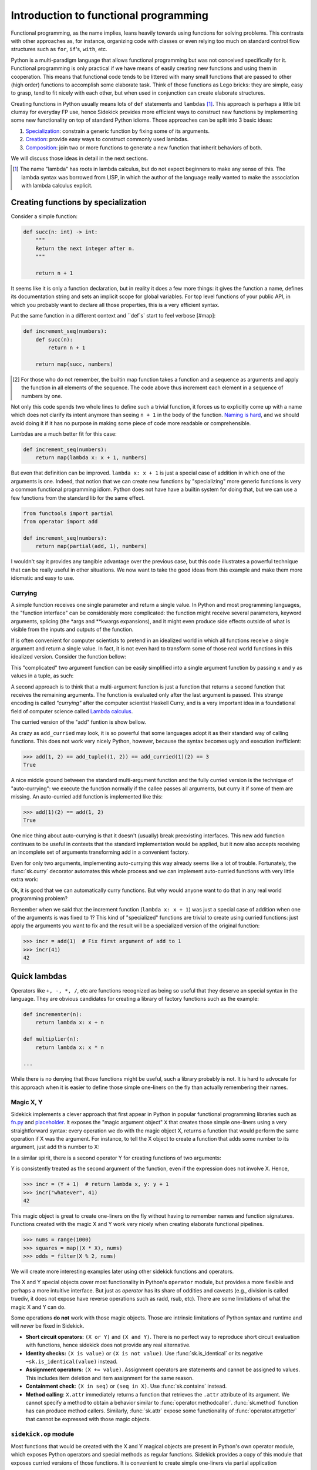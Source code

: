 ======================================
Introduction to functional programming
======================================

Functional programming, as the name implies, leans heavily towards using functions
for solving problems. This contrasts with other approaches as, for instance,
organizing code with classes or even relying too much on standard control flow
structures such as ``for``, ``if``'s, ``with``, etc.

Python is a multi-paradigm language that allows functional programming but was not
conceived specifically for it. Functional programming is only practical if we have
means of easily creating new functions and using them in cooperation. This means that
functional code tends to be littered with many small functions that are passed to
other (high order) functions to accomplish some elaborate task. Think of those functions
as Lego bricks: they are simple, easy to grasp, tend to fit nicely with each other,
but when used in conjunction can create elaborate structures.

Creating functions in Python usually means lots of ``def`` statements
and ``lambdas`` [#lambda]_. This approach is perhaps a little bit clumsy for everyday
FP use, hence Sidekick provides more efficient ways to construct new functions by
implementing some new functionality on top of standard Python idioms. Those
approaches can be split into 3 basic ideas:

1) Specialization_: constrain a generic function by fixing some of its arguments.
2) Creation_: provide easy ways to construct commonly used lambdas.
3) Composition_: join two or more functions to generate a new function that inherit behaviors of both.

We will discuss those ideas in detail in the next sections.

.. [#lambda] The name "lambda" has roots in lambda calculus, but do not expect
   beginners to make any sense of this. The lambda syntax was borrowed from LISP,
   in which the author of the language really wanted to make the association with
   lambda calculus explicit.


.. _Specialization:

Creating functions by specialization
====================================

Consider a simple function:

.. code-block:: python

    def succ(n: int) -> int:
        """
        Return the next integer after n.
        """

        return n + 1


It seems like it is only a function declaration, but in reality it does a few
more things: it gives the function a name, defines its documentation string and
sets an implicit scope for global variables. For top level functions of your
public API, in which you probably want to declare all those properties, this is a
very efficient syntax.

Put the same function in a different context and ``def`s` start to feel verbose [#map]:

.. code-block:: python

    def increment_seq(numbers):
        def succ(n):
            return n + 1

        return map(succ, numbers)

.. [#map] For those who do not remember, the builtin map function takes a function
   and a sequence as arguments and apply the function in all elements of the
   sequence. The code above thus increment each element in a sequence of numbers
   by one.

Not only this code spends two whole lines to define such a trivial function, it
forces us to explicitly come up with a name which does not clarify its intent
anymore than seeing ``n + 1`` in the body of the function. `Naming is hard`_,
and we should avoid doing it if it has no purpose in making some piece of code
more readable or comprehensible.

.. _Naming is hard: https://martinfowler.com/bliki/TwoHardThings.html

Lambdas are a much better fit for this case:

.. code-block:: python

    def increment_seq(numbers):
        return map(lambda x: x + 1, numbers)


But even that definition can be improved. ``lambda x: x + 1`` is just a
special case of addition in which one of the arguments is one. Indeed, that
notion that we can create new functions by "specializing" more generic functions
is very a common functional programming idiom. Python does not have
have a builtin system for doing that, but we can use a few functions from the
standard lib for the same effect.

.. code-block:: python

    from functools import partial
    from operator import add

    def increment_seq(numbers):
        return map(partial(add, 1), numbers)


I wouldn't say it provides any tangible advantage over the previous case, but
this code illustrates a powerful technique that can be really useful in other
situations. We now want to take the good ideas from this example and make
them more idiomatic and easy to use.


Currying
--------

A simple function receives one single parameter and return a single value.
In Python and most programming languages, the "function interface" can be
considerably more complicated: the function might receive several parameters,
keyword arguments, splicing (the *args and **kwargs expansions), and it might
even produce side effects outside of what is visible from the inputs and
outputs of the function.

If is often convenient for computer scientists to pretend in an idealized world
in which all functions receive a single argument and return a single value. In
fact, it is not even hard to transform some of those real world functions in this
idealized version. Consider the function bellow:

.. testcode:: default

    def add(x, y):
        return x + y

This "complicated" two argument function can be easily simplified into a
single argument function by passing x and y as values in a tuple, as such:

.. testcode:: default

    def add_tuple(args):
        return args[0] + args[1]


A second approach is to think that a multi-argument function is just a function
that returns a second function that receives the remaining arguments. The function
is evaluated only after the last argument is passed. This strange encoding is called
*"currying"* after the computer scientist Haskell Curry, and is a very important
idea in a foundational field of computer science called `Lambda calculus`_.

.. _Lambda calculus: https://en.wikipedia.org/wiki/Lambda_calculus

The curried version of the "add" funtion is show bellow.

.. testcode:: default

    def add_curried(x):
        return lambda y: x + y

As crazy as ``add_curried`` may look, it is so powerful that some languages
adopt it as their standard way of calling functions. This does not work
very nicely Python, however, because the syntax becomes ugly and execution
inefficient:

>>> add(1, 2) == add_tuple((1, 2)) == add_curried(1)(2) == 3
True

A nice middle ground between the standard multi-argument function and the fully
curried version is the technique of "auto-currying": we execute the function normally if
the callee passes all arguments, but curry it if some of them are missing. An auto-curried
``add`` function is implemented like this:


.. testcode:: default

    def add(x, y=None):
        # y was not given, so we curry!
        if y is None:
            return lambda y: x + y

        # y was given, hence we compute the sum
        else:
            return x + y

>>> add(1)(2) == add(1, 2)
True

One nice thing about auto-currying is that it doesn't (usually) break preexisting
interfaces. This new add function continues to be useful in contexts that the
standard implementation would be applied, but it now also accepts receiving an
incomplete set of arguments transforming add in a convenient factory.

Even for only two arguments, implementing auto-currying this way already
seems like a lot of trouble. Fortunately, the :func:`sk.curry` decorator
automates this whole process and we can implement auto-curried functions
with very little extra work:

.. testcode:: default

    import sidekick.api as sk

    @sk.curry(2)  # The 2 stands for the number of arguments
    def add(x, y):
        return x + y

Ok, it is good that we can automatically curry functions. But why would anyone
want to do that in any real world programming problem?

Remember when we said that the increment function (``lambda x: x + 1``) was just
a special case of addition when one of the arguments is was fixed to 1? This kind of
"specialized" functions are trivial to create using curried functions: just apply
the arguments you want to fix and the result will be a specialized version
of the original function:

>>> incr = add(1)  # Fix first argument of add to 1
>>> incr(41)
42


.. _Creation:

Quick lambdas
=============

Operators like ``+, -, *, /``, etc are functions recognized as being so useful
that they deserve an special syntax in the language. They are obvious candidates
for creating a library of factory functions such as the example:


.. code-block:: python

    def incrementer(n):
        return lambda x: x + n

    def multiplier(n):
        return lambda x: x * n

    ...


While there is no denying that those functions might be useful, such a library
probably is not. It is hard to advocate for this approach when it is easier to
define those simple one-liners on the fly than actually remembering
their names.


Magic X, Y
----------

Sidekick implements a clever approach that first appear in Python in popular
functional programming libraries such as `fn.py`_ and `placeholder`_. It exposes
the "magic argument object" ``X`` that creates those simple one-liners using a
very straightforward syntax: every operation we do with the magic object X,
returns a function that would perform the same operation if X was the argument.
For instance, to tell the X object to create a function that adds some number
to its argument, just add this number to X:

.. doctest:: default

    from sidekick.api import X

    incr = (X + 1)  # same as lambda x: x + 1

.. _placeholder: https://pypi.org/project/placeholder/
.. _fn.py: https://pypi.org/project/fn/

In a similar spirit, there is a second operator Y for creating functions of
two arguments:

.. doctest:: default

    from sidekick import X, Y

    div  = (X / Y)  # same as lambda x, y: x / y
    rdiv = (Y / X)  # same as lambda x, y: y / x

Y is consistently treated as the second argument of the function, even if the
expression does not involve X. Hence,

>>> incr = (Y + 1)  # return lambda x, y: y + 1
>>> incr("whatever", 41)
42

This magic object is great to create one-liners on the fly without having to
remember names and function signatures. Functions created with the magic X
and Y work very nicely when creating elaborate functional pipelines.

>>> nums = range(1000)
>>> squares = map((X * X), nums)
>>> odds = filter(X % 2, nums)

We will create more interesting examples later using other sidekick functions
and operators.

The X and Y special objects cover most functionality in Python's ``operator``
module, but provides a more flexible and perhaps a more intuitive interface.
But just as `operator` has its share of oddities and caveats (e.g., division is
called truediv, it does not expose have reverse operations such as radd,
rsub, etc). There are some limitations of what the magic X and Y can do.

Some operations **do not** work with those magic objects. Those are intrinsic
limitations of Python syntax and runtime and will *never* be fixed in Sidekick.

* **Short circuit operators:** ``(X or Y)`` and ``(X and Y)``. There is no perfect way to
  reproduce short circuit evaluation with functions, hence sidekick does
  not provide any real alternative.
* **Identity checks:** ``(X is value)`` or ``(X is not value)``. Use
  :func:`sk.is_identical` or its negative ``~sk.is_identical(value)`` instead.
* **Assignment operators:** ``(X += value)``. Assignment operators are statements and
  cannot be assigned to values. This includes item deletion and item assignment for the
  same reason.
* **Containment check**: ``(X in seq)`` or ``(seq in X)``. Use :func:`sk.contains`
  instead.
* **Method calling**: ``X.attr`` immediately returns a function that retrieves the
  ``.attr`` attribute of its argument. We cannot specify a method to obtain a
  behavior similar to :func:`operator.methodcaller`. :func:`sk.method` function has
  can produce method callers. Similarly, :func:`sk.attr` expose some functionality
  of :func:`operator.attrgetter` that cannot be expressed with those magic objects.

``sidekick.op`` module
----------------------

Most functions that would be created with the X and Y magical objects are present
in Python's own operator module, which exposes Python operators and special methods
as regular functions. Sidekick provides a copy of this module that exposes curried
versions of those functions. It is convenient to create simple one-liners via partial
application

>>> from sidekick import op
>>> succ = op.add(1)
>>> succ(41)
42

.. TODO:
    Create a proper documentation

.. TODO:
    Placeholder section


.. _Composition:

Composing functions
===================

We mentioned before that good functional code behave like LEGO bricks: they
can easily fit each other and we can organize them in countless and creative ways.
The most common form of composition has the shape of a pipeline: we start with
some piece of data and pass it through a series of functions to obtain the final
result. Sidekick captures that idea in the :func:`sidekick.api.pipe` function.

>>> sk.pipe(10, op.mul(4), op.add(2))
42

The data flow from the first argument from left to right: i.e., ``10`` is passed to
``op.mul(4)``, resulting in ``40``, which is then passed to ``op.add(2)`` to
obtain ``42``. Notice we are relying on the fact that functions in :mod:`sidekick.op`
are all auto-curried.

It is often desirable to abstract the operations in a pipe without mentioning data.
That is, we want to extract the transformations into a function and pass data
later at call site. This is responsibility of the :func:`pipeline` function.

>>> func = sk.pipeline(op.mul(4), op.add(2))
>>> func(10)
42

Attentive readers might realize that ``pipeline(*funcs)`` is equivalent to
``lambda x: pipe(x, *funcs)``.

Pipelining is a simple form of function composition. In mathematics, the standard
notation for function composition passes the arguments in opposite direction
(i.e., data flows from the right to the left)

>>> func = sk.compose(op.add(2), op.mul(4))
>>> func(10)
42

``sk.compose(*funcs)`` is equivalent to ``sk.pipeline(*reversed(funcs))``.


Composition syntax
------------------

Many functional languages have special operators dedicated to function composition.
Python don't, but that does not prevent us from being creative. Most sidekick
functions are not actually real functions, but rather instances of an special
class :class:`sidekick.functions.fn`. fn-functions extend regular functions in a
number of interesting ways.

The first and perhaps more fundamental change is that fn-functions accept bitwise shift
operators (``>>`` and ``<<``) to represent function composition. The argument flows
through the composed function in the same direction that bit shift arrows
points to:

>>> f = op.mul(4) >> op.add(2)  # First multiply by 4, then add 2
>>> f(10)
42

Obviously only sidekick-enabled functions accept this syntax. We can support
arbitrary Python callables by prefixing the pipeline with the fn object, making
it behave essentially as an identity function

>>> succ = lambda x: x + 1
>>> incr_pos = fn >> abs >> succ  # (or fn << incr << abs)
>>> incr_pos(-41)
42

The other bitwise operators ``| ^ & ~`` are re-purposed to compose logical operations
on predicate functions. That is, ``f | g`` returns a function that produces the
logical OR between f(x) and g(x), ``f & g`` produces the logical AND and so on.
Evaluation is done in a "short circuit" fashion: ``g`` is only evaluated if
f returns a "falsy" value like Python's ``or`` operator.

Logical composition of predicate functions is specially useful in methods such
as filter, take_while, etc, that receive predicates.

>>> sk.filter(sk.is_divisible_by(3) | sk.is_divisible_by(2), range(10))
sk.iter([0, 2, 3, 4, 6, 8, ...])

The pipe operator ``|`` represents the standard or, while ``^`` is interpreted
as exclusive or.

>>> sk.filter(sk.is_divisible_by(3) ^ sk.is_divisible_by(2), range(10))
sk.iter([2, 3, 4, 8, 9])

:class:`sidekick.functions.fn` also extend regular functions with additional
methods and properties, but we refer to the class documentation for more details.


Applicative syntax
------------------

Bitwise operators compose fn-functions. Sidekick also provides a syntax to
apply arguments into functions. Ideally, the syntax should be equal to
F#'s function application operation, i.e.,

::

    x |> function == function <| x == function(x)

Unfortunately, this is not valid Python and it could only be implemented
changing the core language, not as a mere library feature. The next best
thing would be to re-purpose existing operators. Unfortunately, we do not
have very good options here: bitwise operators are already taken (hence,
we can't use the pipe ``|`` operator), comparison operators do not work
well in chained operations [#chain]_ and arithmetic operators have a
high precedence which makes the annoying to use.

.. [#chain] Python translates chains like ``x > f > g`` to ``x > f and f > g``.
   This breaks the chain of function application and makes those operators
   unusable for this task.

Sidekick makes the following (admittedly less than ideal) choices:

.. doctest::

    f ** arg == f < arg == f(arg)
    arg // f == arg > f == f(arg)
    f @ arg  == sk.apply(f, arg)  # This is the applicative version, more on this later!


We do not really encourage the use of those operators, but they are here
just to explore how the language would look like if it had dedicated
operators like ``g <| f <| x`` and ``x |> f |> g``. In practical terms,
overloading ``>``, ``<``, ``**`` and ``//`` to represent function application just
save us the annoyance of wrapping a long argument in parenthesis when we
want to do function application. This is acceptable in interactive sessions,
but it is highly non advisable in production code. That is why sidekick comes
with a ``evil`` module to control when the extended interface should be
enabled.

By default, fn-functions accept ``>``, ``<``, ``**`` and ``//`` to perform
function application. We can execute :func:`sidekick.evil.no_evil` to disable
this behavior. If you are feeling lucky, however, :func:`sidekick.evil.forbidden_powers`
extend this behavior even to regular Python functions. It uses ugly hacks and
obfuscated code, so we could not stress more to never use it in production code.
